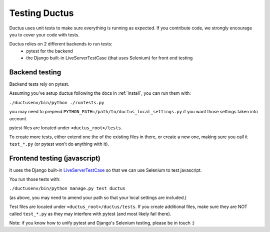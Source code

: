 Testing Ductus
==============


Ductus uses unit tests to make sure everything is running as expected.
If you contribute code, we strongly encourage you to cover your code with tests.

Ductus relies on 2 different backends to run tests:
    - pytest for the backend
    - the Django built-in LiveServerTestCase (that uses Selenium) for front end testing


Backend testing
---------------

Backend tests rely on pytest.

Assuming you've setup ductus following the docs in :ref:`install`,
you can run them with:

``./ductusenv/bin/python ./runtests.py``

you may need to prepend ``PYTHON_PATH=/path/to/ductus_local_settings.py`` if you want those settings taken into account.

pytest files are located under ``<ductus_root>/tests``.

To create more tests, either extend one the of the existing files in there, or create a new one, making sure you call it ``test_*.py`` (or pytest won't do anything with it).


Frontend testing (javascript)
-----------------------------

It uses the Django built-in LiveServerTestCase_ so that we can use Selenium to test javascript.

You run those tests with:

``./ductusenv/bin/python manage.py test ductus``

(as above, you may need to amend your path so that your local settings are included.)

Test files are located under ``<ductus_root>/ductus/tests``. If you create additional files, make sure they are NOT called ``test_*.py`` as they may interfere with pytest (and most likely fail there).

.. _LiveServerTestCase: https://docs.djangoproject.com/en/dev/topics/testing/#live-test-server

Note: if you know how to unify pytest and Django's Selenium testing, please be in touch :)
